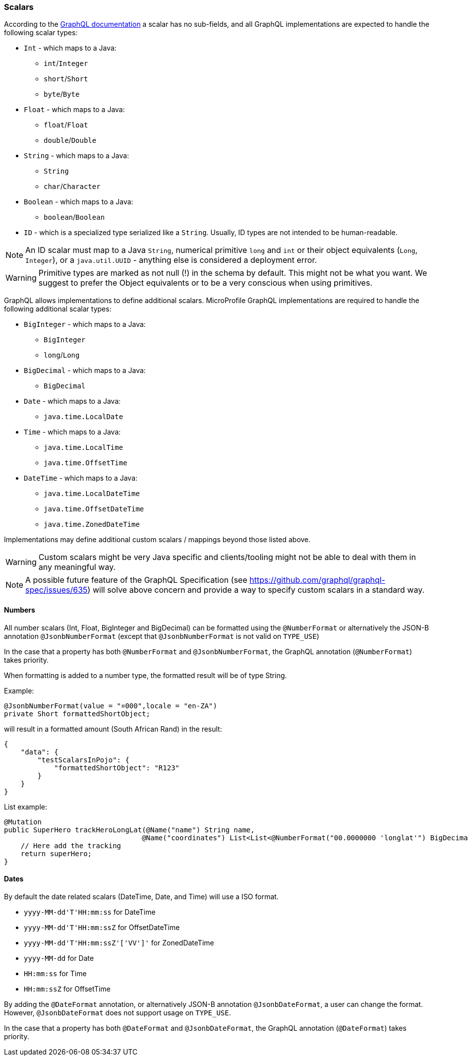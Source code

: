 //
// Copyright (c) 2020 Contributors to the Eclipse Foundation
//
// Licensed under the Apache License, Version 2.0 (the "License");
// you may not use this file except in compliance with the License.
// You may obtain a copy of the License at
//
//     http://www.apache.org/licenses/LICENSE-2.0
//
// Unless required by applicable law or agreed to in writing, software
// distributed under the License is distributed on an "AS IS" BASIS,
// WITHOUT WARRANTIES OR CONDITIONS OF ANY KIND, either express or implied.
// See the License for the specific language governing permissions and
// limitations under the License.
//

[[scalars]]
=== Scalars

According to the https://graphql.github.io/graphql-spec/draft/#sec-Scalars[GraphQL documentation] a scalar has no
sub-fields, and all GraphQL implementations are expected to handle the following scalar types:

* `Int` - which maps to a Java:
** `int`/`Integer`
** `short`/`Short`
** `byte`/`Byte`
* `Float` - which maps to a Java:
** `float`/`Float`
** `double`/`Double`
* `String` - which maps to a Java:
** `String`
** `char`/`Character`
* `Boolean` - which maps to a Java:
** `boolean`/`Boolean`
* `ID` - which is a specialized type serialized like a `String`. Usually, ID types are not intended to be human-readable.

NOTE: An ID scalar must map to a Java `String`, numerical primitive `long` and `int` or their
object equivalents (`Long`, `Integer`), or a `java.util.UUID` - anything else is considered a
deployment error.

WARNING: Primitive types are marked as not null (!) in the schema by default. This might not be what you want. 
We suggest to prefer the Object equivalents or to be a very conscious when using primitives.

GraphQL allows implementations to define additional scalars. MicroProfile GraphQL implementations are required to
handle the following additional scalar types:

* `BigInteger` - which maps to a Java:
** `BigInteger`
** `long`/`Long`
* `BigDecimal` - which maps to a Java:
** `BigDecimal`
* `Date` - which maps to a Java:
** `java.time.LocalDate`
* `Time` - which maps to a Java:
** `java.time.LocalTime`
** `java.time.OffsetTime`
* `DateTime` - which maps to a Java:
** `java.time.LocalDateTime`
** `java.time.OffsetDateTime`
** `java.time.ZonedDateTime`

Implementations may define additional custom scalars / mappings beyond those listed above.

WARNING: Custom scalars might be very Java specific and clients/tooling might not be able to deal with them in any meaningful way.

NOTE: A possible future feature of the GraphQL Specification (see https://github.com/graphql/graphql-spec/issues/635) will solve above concern and 
provide a way to specify custom scalars in a standard way.

==== Numbers
All number scalars (Int, Float, BigInteger and BigDecimal) can be formatted
using the `@NumberFormat` or alternatively the JSON-B annotation `@JsonbNumberFormat` (except that `@JsonbNumberFormat` is not valid on `TYPE_USE`)

In the case that a property has both `@NumberFormat` and `@JsonbNumberFormat`, the GraphQL annotation (`@NumberFormat`) takes priority.

When formatting is added to a number type, the formatted result will be of type String.

Example:
[source,java,numbered]
----
@JsonbNumberFormat(value = "¤000",locale = "en-ZA")
private Short formattedShortObject;
----

will result in a formatted amount (South African Rand) in the result:
[source,json,numbered]
----
{
    "data": {
        "testScalarsInPojo": {        
            "formattedShortObject": "R123"
        }
    }
}
----

List example:
[source,java,numbered]
----
@Mutation
public SuperHero trackHeroLongLat(@Name("name") String name,
                                 @Name("coordinates") List<List<@NumberFormat("00.0000000 'longlat'") BigDecimal>> coordinates) throws UnknownHeroException {
    // Here add the tracking
    return superHero;
}
----

==== Dates
By default the date related scalars (DateTime, Date, and Time) will use a ISO format.

- `yyyy-MM-dd\'T\'HH:mm:ss` for DateTime
- `yyyy-MM-dd\'T\'HH:mm:ssZ` for OffsetDateTime
- `yyyy-MM-dd\'T\'HH:mm:ssZ'['VV']'` for ZonedDateTime
- `yyyy-MM-dd` for Date
- `HH:mm:ss` for Time 
- `HH:mm:ssZ` for OffsetTime 

By adding the `@DateFormat` annotation, or alternatively JSON-B annotation `@JsonbDateFormat`, a user can change the format. However, `@JsonbDateFormat` does not 
support usage on `TYPE_USE`.

In the case that a property has both `@DateFormat` and `@JsonbDateFormat`, the GraphQL annotation (`@DateFormat`) takes priority.

// ==== Custom user defined scalars (v1.1)
// @TODO: Define how to create your own scalar.